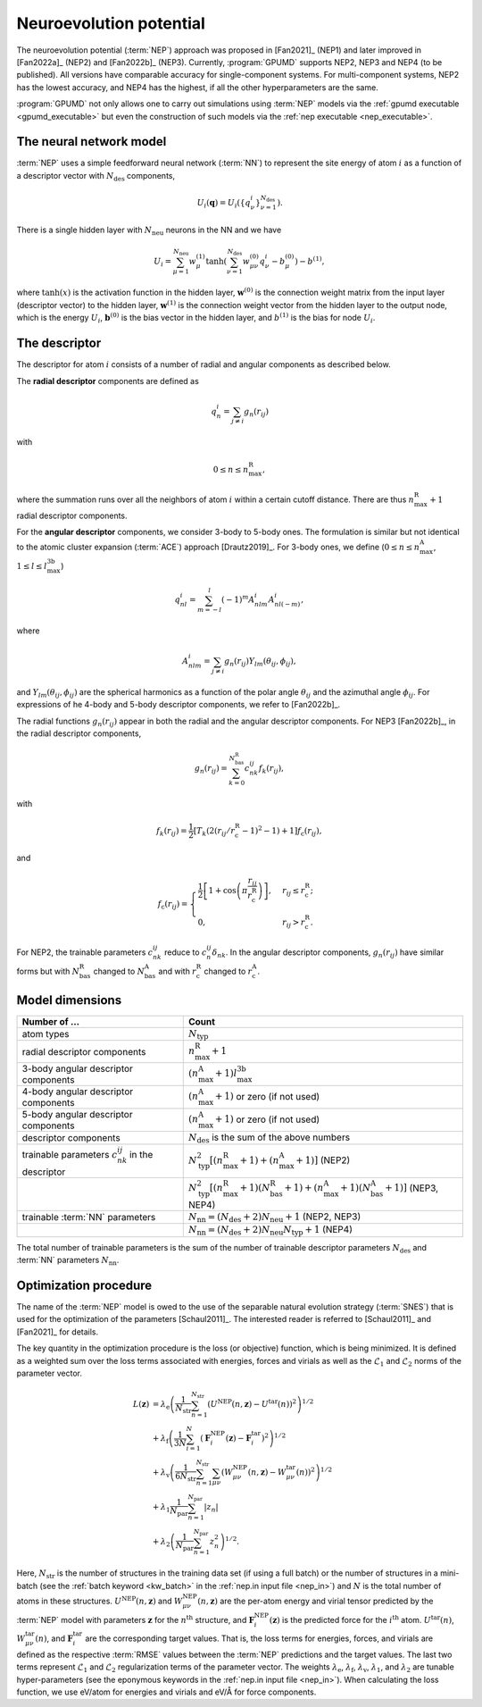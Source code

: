 .. _nep_formalism:
.. index::
   single: Neuroevolution potential

Neuroevolution potential
************************

The neuroevolution potential (:term:`NEP`) approach was proposed in [Fan2021]_ (NEP1) and later improved in [Fan2022a]_ (NEP2) and [Fan2022b]_ (NEP3).
Currently, :program:`GPUMD` supports NEP2, NEP3 and NEP4 (to be published).
All versions have comparable accuracy for single-component systems.
For multi-component systems, NEP2 has the lowest accuracy, and NEP4 has the highest, if all the other hyperparameters are the same.

:program:`GPUMD` not only allows one to carry out simulations using :term:`NEP` models via the :ref:`gpumd executable <gpumd_executable>` but even the construction of such models via the :ref:`nep executable <nep_executable>`.

The neural network model
========================

:term:`NEP` uses a simple feedforward neural network (:term:`NN`) to represent the site energy of atom :math:`i` as a function of a descriptor vector with :math:`N_\mathrm{des}` components,

.. math::
   
   U_i(\mathbf{q}) = U_i \left(\{q^i_{\nu}\}_{\nu =1}^{N_\mathrm{des}}\right).

There is a single hidden layer with :math:`N_\mathrm{neu}` neurons in the NN and we have

.. math::
   
   U_i = \sum_{\mu=1}^{N_\mathrm{neu}}w^{(1)}_{\mu}\tanh\left(\sum_{\nu=1}^{N_\mathrm{des}} w^{(0)}_{\mu\nu} q^i_{\nu} - b^{(0)}_{\mu}\right) - b^{(1)},

where :math:`\tanh(x)` is the activation function in the hidden layer, :math:`\mathbf{w}^{(0)}` is the connection weight matrix from the input layer (descriptor vector) to the hidden layer, :math:`\mathbf{w}^{(1)}` is the connection weight vector from the hidden layer to the output node, which is the energy :math:`U_i`, :math:`\mathbf{b}^{(0)}` is the bias vector in the hidden layer, and :math:`b^{(1)}` is the bias for node :math:`U_i`.

The descriptor
==============

The descriptor for atom :math:`i` consists of a number of radial and angular components as described below. 

The **radial descriptor** components are defined as

.. math::

   q^i_{n} = \sum_{j\neq i} g_{n}(r_{ij})

with

.. math::
   
   0\leq n\leq n_\mathrm{max}^\mathrm{R},

where the summation runs over all the neighbors of atom :math:`i` within a certain cutoff distance.
There are thus :math:`n_\mathrm{max}^\mathrm{R}+1` radial descriptor components.

For the **angular descriptor** components, we consider 3-body to 5-body ones.
The formulation is similar but not identical to the atomic cluster expansion (:term:`ACE`) approach [Drautz2019]_.
For 3-body ones, we define (:math:`0\leq n\leq n_\mathrm{max}^\mathrm{A}`, :math:`1\leq l \leq l_\mathrm{max}^\mathrm{3b}`)

.. math::
   
   q^i_{nl} = \sum_{m=-l}^l (-1)^m A^i_{nlm} A^i_{nl(-m)},

where

.. math::

   A^i_{nlm} = \sum_{j\neq i} g_n(r_{ij}) Y_{lm}(\theta_{ij},\phi_{ij}),

and :math:`Y_{lm}(\theta_{ij},\phi_{ij})` are the spherical harmonics as a function of the polar angle :math:`\theta_{ij}` and the azimuthal angle :math:`\phi_{ij}`.
For expressions of he 4-body and 5-body descriptor components, we refer to [Fan2022b]_.

The radial functions :math:`g_n(r_{ij})` appear in both the radial and the angular descriptor components.
For NEP3 [Fan2022b]_, in the radial descriptor components,

.. math::
   
   g_n(r_{ij}) = \sum_{k=0}^{N_\mathrm{bas}^\mathrm{R}} c^{ij}_{nk} f_k(r_{ij}),

with 

.. math::
   
   f_k(r_{ij}) = \frac{1}{2}
   \left[T_k\left(2\left(r_{ij}/r_\mathrm{c}^\mathrm{R}-1\right)^2-1\right)+1\right]
   f_\mathrm{c}(r_{ij}),

and

.. math::
   
   f_\mathrm{c}(r_{ij}) 
   = \begin{cases}
   \frac{1}{2}\left[
   1 + \cos\left( \pi \frac{r_{ij}}{r_\mathrm{c}^\mathrm{R}} \right) 
   \right],& r_{ij}\leq r_\mathrm{c}^\mathrm{R}; \\
   0, & r_{ij} > r_\mathrm{c}^\mathrm{R}.
   \end{cases}

For NEP2, the trainable parameters :math:`c^{ij}_{nk}` reduce to :math:`c^{ij}_{n}\delta_{nk}`.
In the angular descriptor components, :math:`g_n(r_{ij})` have similar forms but with :math:`N_\mathrm{bas}^\mathrm{R}` changed to :math:`N_\mathrm{bas}^\mathrm{A}` and with :math:`r_\mathrm{c}^\mathrm{R}` changed to :math:`r_\mathrm{c}^\mathrm{A}`.

Model dimensions
================

.. list-table::
   :header-rows: 1
   :width: 100%
   :widths: auto

   * - Number of ...
     - Count
   * - atom types
     - :math:`N_\mathrm{typ}`
   * - radial descriptor components
     - :math:`n_\mathrm{max}^\mathrm{R}+1`
   * - 3-body angular descriptor components
     - :math:`(n_\mathrm{max}^\mathrm{A}+1) l_\mathrm{max}^\mathrm{3b}`
   * - 4-body angular descriptor components
     - :math:`(n_\mathrm{max}^\mathrm{A}+1)` or zero (if not used)
   * - 5-body angular descriptor components
     - :math:`(n_\mathrm{max}^\mathrm{A}+1)` or zero (if not used)
   * - descriptor components
     - :math:`N_\mathrm{des}` is the sum of the above numbers
   * - trainable parameters :math:`c_{nk}^{ij}` in the descriptor
     - :math:`N_\mathrm{typ}^2 [(n_\mathrm{max}^\mathrm{R}+1)+(n_\mathrm{max}^\mathrm{A}+1)]` (NEP2)
   * -
     - :math:`N_\mathrm{typ}^2 [(n_\mathrm{max}^\mathrm{R}+1)(N_\mathrm{bas}^\mathrm{R}+1)+(n_\mathrm{max}^\mathrm{A}+1)(N_\mathrm{bas}^\mathrm{A}+1)]` (NEP3, NEP4)
   * - trainable :term:`NN` parameters
     - :math:`N_\mathrm{nn} = (N_\mathrm{des} +2) N_\mathrm{neu}+1` (NEP2, NEP3)
   * -
     - :math:`N_\mathrm{nn} = (N_\mathrm{des} +2) N_\mathrm{neu} N_\mathrm{typ}+1` (NEP4)

The total number of trainable parameters is the sum of the number of trainable descriptor parameters :math:`N_\mathrm{des}` and :term:`NN` parameters :math:`N_\mathrm{nn}`.


.. _nep_loss_function:
.. _nep_optimization_procedure:
.. index::
   single: NEP loss function   

Optimization procedure
======================

The name of the :term:`NEP` model is owed to the use of the separable natural evolution strategy (:term:`SNES`) that is used for the optimization of the parameters [Schaul2011]_.
The interested reader is referred to [Schaul2011]_ and [Fan2021]_ for details.

The key quantity in the optimization procedure is the loss (or objective) function, which is being minimized.
It is defined as a weighted sum over the loss terms associated with energies, forces and virials as well as the :math:`\mathcal{L}_1` and :math:`\mathcal{L}_2` norms of the parameter vector.

.. math::
   
   L(\boldsymbol{z}) 
   &= \lambda_\mathrm{e} \left( 
   \frac{1}{N_\mathrm{str}}\sum_{n=1}^{N_\mathrm{str}} \left( U^\mathrm{NEP}(n,\boldsymbol{z}) - U^\mathrm{tar}(n)\right)^2
   \right)^{1/2} \nonumber \\
   &+  \lambda_\mathrm{f} \left( 
   \frac{1}{3N}
   \sum_{i=1}^{N} \left( \boldsymbol{F}_i^\mathrm{NEP}(\boldsymbol{z}) - \boldsymbol{F}_i^\mathrm{tar}\right)^2
   \right)^{1/2} \nonumber \\
   &+  \lambda_\mathrm{v} \left( 
   \frac{1}{6N_\mathrm{str}}
   \sum_{n=1}^{N_\mathrm{str}} \sum_{\mu\nu} \left( W_{\mu\nu}^\mathrm{NEP}(n,\boldsymbol{z}) - W_{\mu\nu}^\mathrm{tar}(n)\right)^2
   \right)^{1/2} \nonumber \\
   &+  \lambda_1 \frac{1}{N_\mathrm{par}} \sum_{n=1}^{N_\mathrm{par}} |z_n| \nonumber \\
   &+  \lambda_2 \left(\frac{1}{N_\mathrm{par}} \sum_{n=1}^{N_\mathrm{par}} z_n^2\right)^{1/2}.

Here, :math:`N_\mathrm{str}` is the number of structures in the training data set (if using a full batch) or the number of structures in a mini-batch (see the :ref:`batch keyword <kw_batch>` in the :ref:`nep.in input file <nep_in>`) and :math:`N` is the total number of atoms in these structures.
:math:`U^\mathrm{NEP}(n,\boldsymbol{z})` and :math:`W_{\mu\nu}^\mathrm{NEP}(n,\boldsymbol{z})` are the per-atom energy and virial tensor predicted by the :term:`NEP` model with parameters :math:`\boldsymbol{z}` for the :math:`n^\mathrm{th}` structure, and :math:`\boldsymbol{F}_i^\mathrm{NEP}(\boldsymbol{z})` is the predicted force for the :math:`i^\mathrm{th}` atom.
:math:`U^\mathrm{tar}(n)`, :math:`W_{\mu\nu}^\mathrm{tar}(n)`, and :math:`\boldsymbol{F}_i^\mathrm{tar}` are the corresponding target values.
That is, the loss terms for energies, forces, and virials are defined as the respective :term:`RMSE` values between the :term:`NEP` predictions and the target values.
The last two terms represent :math:`\mathcal{L}_1` and :math:`\mathcal{L}_2` regularization terms of the parameter vector.
The weights :math:`\lambda_\mathrm{e}`, :math:`\lambda_\mathrm{f}`, :math:`\lambda_\mathrm{v}`, :math:`\lambda_1`, and :math:`\lambda_2` are tunable hyper-parameters (see the eponymous keywords in the :ref:`nep.in input file <nep_in>`).
When calculating the loss function, we use eV/atom for energies and virials and eV/Å for force components.
